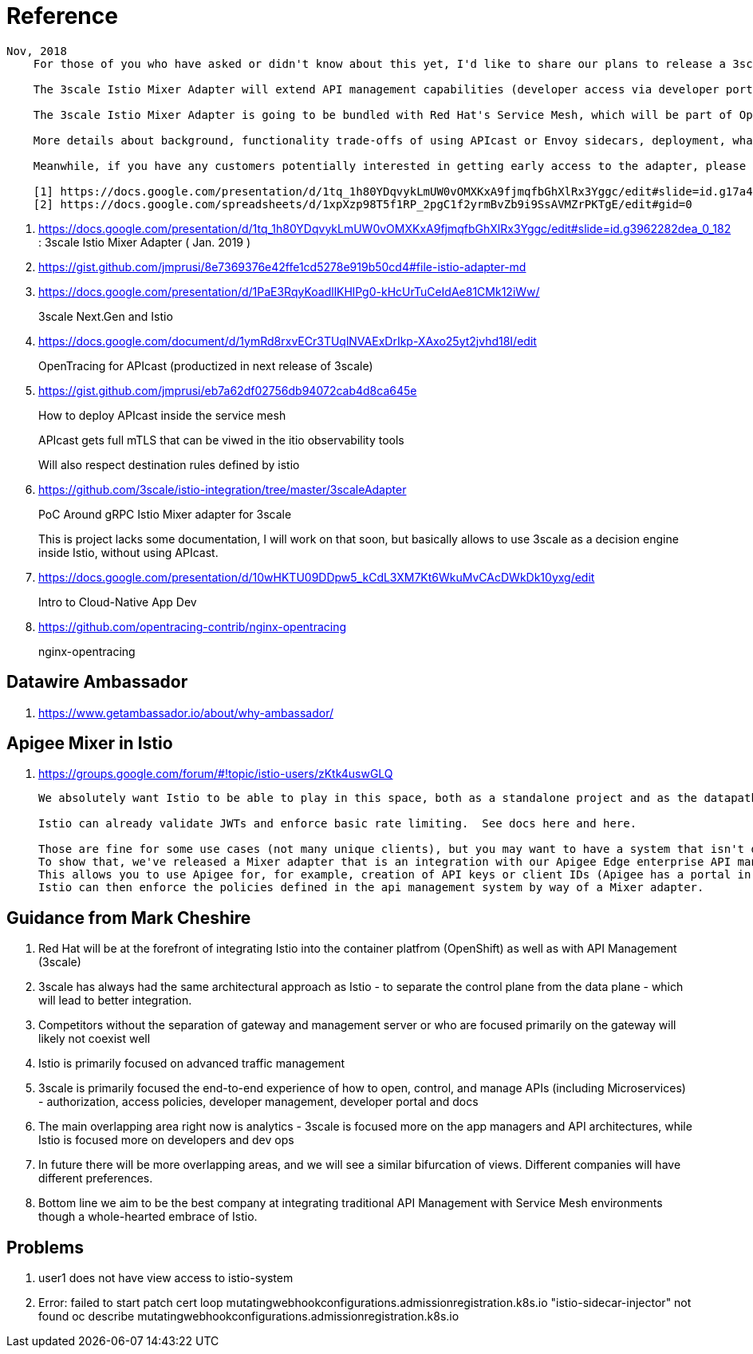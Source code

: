 = Reference

-----
Nov, 2018
    For those of you who have asked or didn't know about this yet, I'd like to share our plans to release a 3scale Istio Mixer Adapter in H1 2019. More details below.

    The 3scale Istio Mixer Adapter will extend API management capabilities (developer access via developer portal and documentation, access control and plans, usage analytics, billing and invoicing) to services exposed within the service mesh. Instead of APIcast being the traffic manager agent, the control point will be Envoy sidecars (deployed with each service) which go through the adapter to perform policy checks against the 3scale API Manager.

    The 3scale Istio Mixer Adapter is going to be bundled with Red Hat's Service Mesh, which will be part of OpenShift and will come at no additional cost.

    More details about background, functionality trade-offs of using APIcast or Envoy sidecars, deployment, what policies will be configured where, etc. can be found in this internal slide deck (it's work in progress, feedback welcome!).[1]

    Meanwhile, if you have any customers potentially interested in getting early access to the adapter, please add them to the list here [2]. At this stage we will heavily prioritize customers who can provide valuable feedback based on a good understanding of their use cases for Service Mesh and API Management. Ideally they will already be a user of either 3scale or Istio.

    [1] https://docs.google.com/presentation/d/1tq_1h80YDqvykLmUW0vOMXKxA9fjmqfbGhXlRx3Yggc/edit#slide=id.g17a49862ec_0_0
    [2] https://docs.google.com/spreadsheets/d/1xpXzp98T5f1RP_2pgC1f2yrmBvZb9i9SsAVMZrPKTgE/edit#gid=0

-----

. https://docs.google.com/presentation/d/1tq_1h80YDqvykLmUW0vOMXKxA9fjmqfbGhXlRx3Yggc/edit#slide=id.g3962282dea_0_182   :   3scale Istio Mixer Adapter ( Jan. 2019 )

. https://gist.github.com/jmprusi/8e7369376e42ffe1cd5278e919b50cd4#file-istio-adapter-md

. https://docs.google.com/presentation/d/1PaE3RqyKoadllKHlPg0-kHcUrTuCeIdAe81CMk12iWw/
+
3scale Next.Gen and Istio
. https://docs.google.com/document/d/1ymRd8rxvECr3TUqlNVAExDrIkp-XAxo25yt2jvhd18I/edit
+
OpenTracing for APIcast (productized in next release of 3scale)
. https://gist.github.com/jmprusi/eb7a62df02756db94072cab4d8ca645e
+
How to deploy APIcast inside the service mesh
+
APIcast gets full mTLS that can be viwed in the itio observability tools
+
Will also respect destination rules defined by istio
. https://github.com/3scale/istio-integration/tree/master/3scaleAdapter
+
PoC Around gRPC Istio Mixer adapter for 3scale
+
This is project lacks some documentation, I will work on that soon, but basically allows to use 3scale as a decision engine inside Istio, without using APIcast.

. https://docs.google.com/presentation/d/10wHKTU09DDpw5_kCdL3XM7Kt6WkuMvCAcDWkDk10yxg/edit
+
Intro to Cloud-Native App Dev

. https://github.com/opentracing-contrib/nginx-opentracing
+
nginx-opentracing

== Datawire Ambassador
. https://www.getambassador.io/about/why-ambassador/

== Apigee Mixer in Istio

. https://groups.google.com/forum/#!topic/istio-users/zKtk4uswGLQ
+
-----
We absolutely want Istio to be able to play in this space, both as a standalone project and as the datapath for existing commercial API management solutions.

Istio can already validate JWTs and enforce basic rate limiting.  See docs here and here.

Those are fine for some use cases (not many unique clients), but you may want to have a system that isn't dependent on CRDs for clients or individual rate limits. 
To show that, we've released a Mixer adapter that is an integration with our Apigee Edge enterprise API management product. 
This allows you to use Apigee for, for example, creation of API keys or client IDs (Apigee has a portal in which your customers can create their own credentials self-service) and rate limits. 
Istio can then enforce the policies defined in the api management system by way of a Mixer adapter.
-----

== Guidance from Mark Cheshire

. Red Hat will be at the forefront of integrating Istio into the container platfrom (OpenShift) as well as with API Management (3scale)

. 3scale has always had the same architectural approach as Istio - to separate the control plane from the data plane - which will lead to better integration.

. Competitors without the separation of gateway and management server or who are focused primarily on the gateway will likely not coexist well

. Istio is primarily focused on advanced traffic management

. 3scale is primarily focused the end-to-end experience of how to open, control, and manage APIs (including Microservices) - authorization, access policies, developer management, developer portal and docs

. The main overlapping area right now is analytics - 3scale is focused more on the app managers and API architectures, while Istio is focused more on developers and dev ops

. In future there will be more overlapping areas, and we will see a similar bifurcation of views. Different companies will have different preferences.

. Bottom line we aim to be the best company at integrating traditional API Management with Service Mesh environments though a whole-hearted embrace of Istio.


== Problems

. user1 does not have view access to istio-system

. Error: failed to start patch cert loop mutatingwebhookconfigurations.admissionregistration.k8s.io "istio-sidecar-injector" not found
oc describe mutatingwebhookconfigurations.admissionregistration.k8s.io
